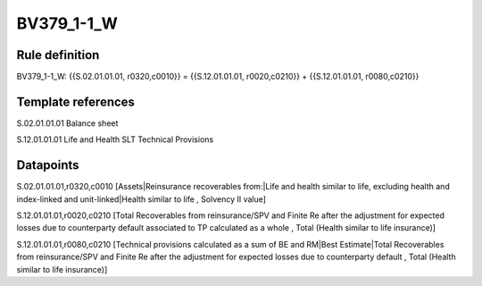 ===========
BV379_1-1_W
===========

Rule definition
---------------

BV379_1-1_W: {{S.02.01.01.01, r0320,c0010}} = {{S.12.01.01.01, r0020,c0210}} + {{S.12.01.01.01, r0080,c0210}}


Template references
-------------------

S.02.01.01.01 Balance sheet

S.12.01.01.01 Life and Health SLT Technical Provisions


Datapoints
----------

S.02.01.01.01,r0320,c0010 [Assets|Reinsurance recoverables from:|Life and health similar to life, excluding health and index-linked and unit-linked|Health similar to life , Solvency II value]

S.12.01.01.01,r0020,c0210 [Total Recoverables from reinsurance/SPV and Finite Re after the adjustment for expected losses due to counterparty default associated to TP calculated as a whole , Total (Health similar to life insurance)]

S.12.01.01.01,r0080,c0210 [Technical provisions calculated as a sum of BE and RM|Best Estimate|Total Recoverables from reinsurance/SPV and Finite Re after the adjustment for expected losses due to counterparty default , Total (Health similar to life insurance)]



